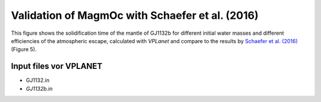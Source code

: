 Validation of MagmOc with Schaefer et al. (2016)
==============

This figure shows the solidification time of the mantle of GJ1132b for different initial water masses and different efficiencies of the atmospheric escape, calculated with *VPLanet* and compare to the results by `Schaefer et al. (2016) <https://iopscience.iop.org/article/10.3847/0004-637X/829/2/63/meta>`_ (Figure 5).

Input files vor **VPLANET**
-------------

- GJ1132.in
- `GJ1132b.in`
